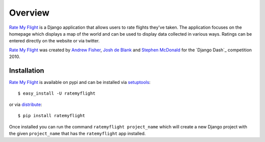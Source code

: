 ========
Overview
========

`Rate My Flight`_ is a Django application that allows users to rate flights 
they've taken. The application focuses on the homepage which displays a map 
of the world and can be used to display data collected in various ways. 
Ratings can be entered directly on the website or via twitter. 

`Rate My Flight`_ was created by `Andrew Fisher`_, `Josh de Blank`_ and 
`Stephen McDonald`_ for the `Django Dash`_ competition 2010.

Installation
============

`Rate My Flight`_ is available on pypi and can be installed via 
`setuptools`_::

    $ easy_install -U ratemyflight
    
or via `distribute`_::

    $ pip install ratemyflight
    
Once installed you can run the command ``ratemyflight project_name`` which 
will create a new Django project with the given ``project_name`` that has the 
``ratemyflight`` app installed.

.. _`Rate My Flight`: http://ratemyflight.org
.. _`Andrew Fisher`: http://ajfisher.me
.. _`Josh de Blank`: http://www.joshdeblank.com
.. _`Stephen McDonald`: http://jupo.org
.. _`setuptools`: http://pypi.python.org/pypi/setuptools
.. _`distribute`: http://pypi.python.org/pypi/distribute


